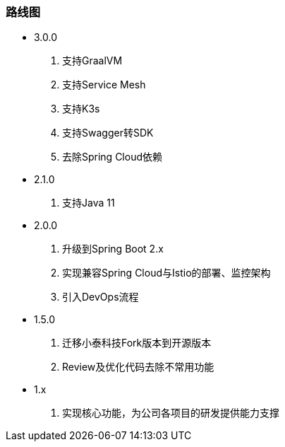 === 路线图

* 3.0.0

. 支持GraalVM
. 支持Service Mesh
. 支持K3s
. 支持Swagger转SDK
. 去除Spring Cloud依赖

* 2.1.0

. 支持Java 11

* 2.0.0

. 升级到Spring Boot 2.x
. 实现兼容Spring Cloud与Istio的部署、监控架构
. 引入DevOps流程

* 1.5.0

. 迁移小泰科技Fork版本到开源版本
. Review及优化代码去除不常用功能

* 1.x

. 实现核心功能，为公司各项目的研发提供能力支撑







